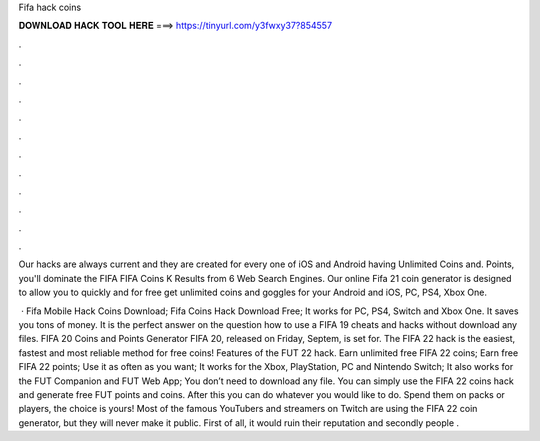 Fifa hack coins



𝐃𝐎𝐖𝐍𝐋𝐎𝐀𝐃 𝐇𝐀𝐂𝐊 𝐓𝐎𝐎𝐋 𝐇𝐄𝐑𝐄 ===> https://tinyurl.com/y3fwxy37?854557



.



.



.



.



.



.



.



.



.



.



.



.

Our hacks are always current and they are created for every one of iOS and Android  having Unlimited Coins and. Points, you'll dominate the FIFA  FIFA Coins K Results from 6 Web Search Engines. Our online Fifa 21 coin generator is designed to allow you to quickly and for free get unlimited coins and goggles for your Android and iOS, PC, PS4, Xbox One.

 · Fifa Mobile Hack Coins Download; Fifa Coins Hack Download Free; It works for PC, PS4, Switch and Xbox One. It saves you tons of money. It is the perfect answer on the question how to use a FIFA 19 cheats and hacks without download any files. FIFA 20 Coins and Points Generator FIFA 20, released on Friday, Septem, is set for. The FIFA 22 hack is the easiest, fastest and most reliable method for free coins! Features of the FUT 22 hack. Earn unlimited free FIFA 22 coins; Earn free FIFA 22 points; Use it as often as you want; It works for the Xbox, PlayStation, PC and Nintendo Switch; It also works for the FUT Companion and FUT Web App; You don’t need to download any file. You can simply use the FIFA 22 coins hack and generate free FUT points and coins. After this you can do whatever you would like to do. Spend them on packs or players, the choice is yours! Most of the famous YouTubers and streamers on Twitch are using the FIFA 22 coin generator, but they will never make it public. First of all, it would ruin their reputation and secondly people .
